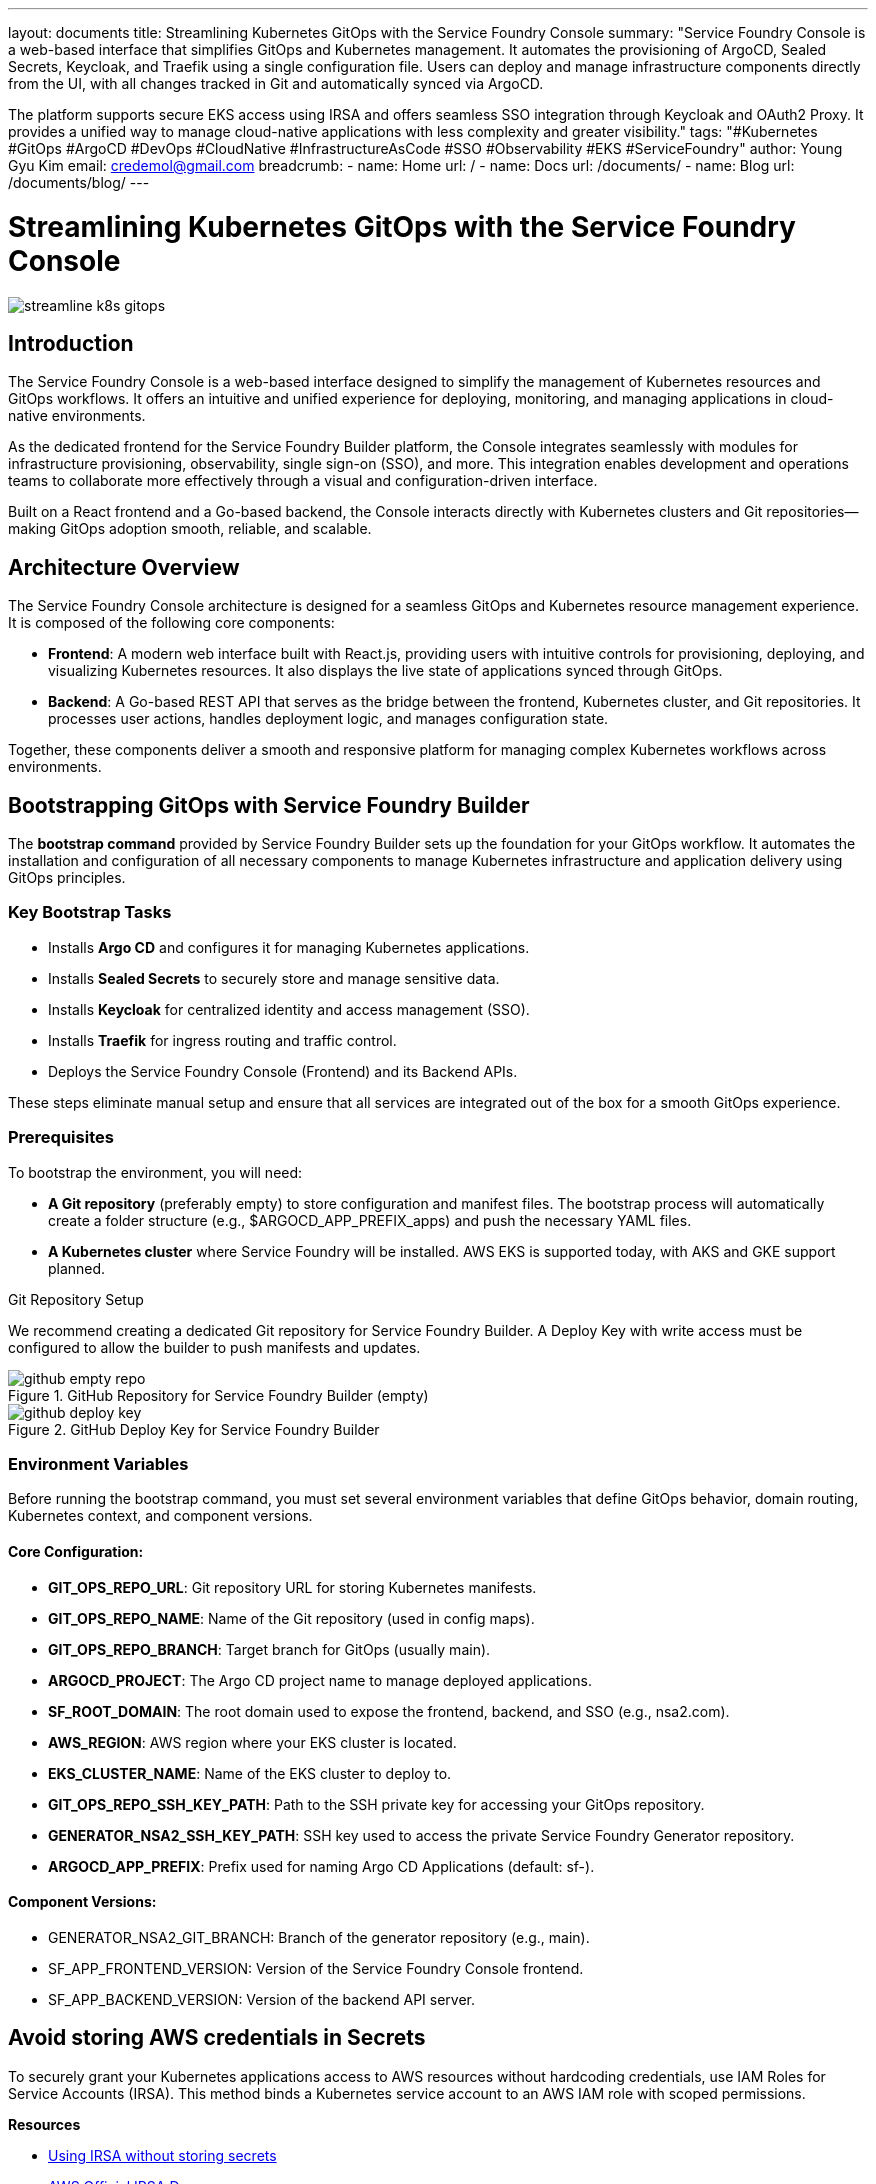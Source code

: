 ---
layout: documents
title: Streamlining Kubernetes GitOps with the Service Foundry Console
summary: "Service Foundry Console is a web-based interface that simplifies GitOps and Kubernetes management. It automates the provisioning of ArgoCD, Sealed Secrets, Keycloak, and Traefik using a single configuration file. Users can deploy and manage infrastructure components directly from the UI, with all changes tracked in Git and automatically synced via ArgoCD.

The platform supports secure EKS access using IRSA and offers seamless SSO integration through Keycloak and OAuth2 Proxy. It provides a unified way to manage cloud-native applications with less complexity and greater visibility."
tags: "#Kubernetes #GitOps #ArgoCD #DevOps #CloudNative #InfrastructureAsCode #SSO #Observability #EKS #ServiceFoundry"
author: Young Gyu Kim
email: credemol@gmail.com
breadcrumb:
  - name: Home
    url: /
  - name: Docs
    url: /documents/
  - name: Blog
    url: /documents/blog/
---

= Streamlining Kubernetes GitOps with the Service Foundry Console

:imagesdir: images

[.img-wide]
image::streamline-k8s-gitops.png[]

== Introduction

The Service Foundry Console is a web-based interface designed to simplify the management of Kubernetes resources and GitOps workflows. It offers an intuitive and unified experience for deploying, monitoring, and managing applications in cloud-native environments.

As the dedicated frontend for the Service Foundry Builder platform, the Console integrates seamlessly with modules for infrastructure provisioning, observability, single sign-on (SSO), and more. This integration enables development and operations teams to collaborate more effectively through a visual and configuration-driven interface.

Built on a React frontend and a Go-based backend, the Console interacts directly with Kubernetes clusters and Git repositories—making GitOps adoption smooth, reliable, and scalable.


== Architecture Overview

The Service Foundry Console architecture is designed for a seamless GitOps and Kubernetes resource management experience. It is composed of the following core components:

 * *Frontend*: A modern web interface built with React.js, providing users with intuitive controls for provisioning, deploying, and visualizing Kubernetes resources. It also displays the live state of applications synced through GitOps.
 * *Backend*: A Go-based REST API that serves as the bridge between the frontend, Kubernetes cluster, and Git repositories. It processes user actions, handles deployment logic, and manages configuration state.

Together, these components deliver a smooth and responsive platform for managing complex Kubernetes workflows across environments.

== Bootstrapping GitOps with Service Foundry Builder

The *bootstrap command* provided by Service Foundry Builder sets up the foundation for your GitOps workflow. It automates the installation and configuration of all necessary components to manage Kubernetes infrastructure and application delivery using GitOps principles.

=== Key Bootstrap Tasks

 * Installs *Argo CD* and configures it for managing Kubernetes applications.
 * Installs *Sealed Secrets* to securely store and manage sensitive data.
 * Installs *Keycloak* for centralized identity and access management (SSO).
 * Installs *Traefik* for ingress routing and traffic control.
 * Deploys the Service Foundry Console (Frontend) and its Backend APIs.

These steps eliminate manual setup and ensure that all services are integrated out of the box for a smooth GitOps experience.

=== Prerequisites

To bootstrap the environment, you will need:

 * *A Git repository* (preferably empty) to store configuration and manifest files. The bootstrap process will automatically create a folder structure (e.g., $ARGOCD_APP_PREFIX_apps) and push the necessary YAML files.
 * *A Kubernetes cluster* where Service Foundry will be installed. AWS EKS is supported today, with AKS and GKE support planned.

Git Repository Setup

We recommend creating a dedicated Git repository for Service Foundry Builder. A Deploy Key with write access must be configured to allow the builder to push manifests and updates.

.GitHub Repository for Service Foundry Builder (empty)
[.img-wide]
image::github-empty-repo.png[]


.GitHub Deploy Key for Service Foundry Builder
[.img-wide]
image::github-deploy-key.png[]

=== Environment Variables

Before running the bootstrap command, you must set several environment variables that define GitOps behavior, domain routing, Kubernetes context, and component versions.

==== Core Configuration:

 * *GIT_OPS_REPO_URL*: Git repository URL for storing Kubernetes manifests.
 * *GIT_OPS_REPO_NAME*: Name of the Git repository (used in config maps).
 * *GIT_OPS_REPO_BRANCH*: Target branch for GitOps (usually main).
 * *ARGOCD_PROJECT*: The Argo CD project name to manage deployed applications.
 * *SF_ROOT_DOMAIN*: The root domain used to expose the frontend, backend, and SSO (e.g., nsa2.com).
 * *AWS_REGION*: AWS region where your EKS cluster is located.
 * *EKS_CLUSTER_NAME*: Name of the EKS cluster to deploy to.
 * *GIT_OPS_REPO_SSH_KEY_PATH*: Path to the SSH private key for accessing your GitOps repository.
 * *GENERATOR_NSA2_SSH_KEY_PATH*: SSH key used to access the private Service Foundry Generator repository.
 * *ARGOCD_APP_PREFIX*: Prefix used for naming Argo CD Applications (default: sf-).

==== Component Versions:

 * GENERATOR_NSA2_GIT_BRANCH: Branch of the generator repository (e.g., main).
 * SF_APP_FRONTEND_VERSION: Version of the Service Foundry Console frontend.
 * SF_APP_BACKEND_VERSION: Version of the backend API server.


== Avoid storing AWS credentials in Secrets

To securely grant your Kubernetes applications access to AWS resources without hardcoding credentials, use IAM Roles for Service Accounts (IRSA). This method binds a Kubernetes service account to an AWS IAM role with scoped permissions.

*Resources*


* https://nsalexamy.github.io/service-foundry/pages/documents/blog/kube-config-without-aws-secret-access-key/[Using IRSA without storing secrets]
* https://docs.aws.amazon.com/eks/latest/userguide/iam-roles-for-service-accounts.html[AWS Official IRSA Docs]


=== Updating aws-auth ConfigMap in kube-system Namespace

To enable the Service Foundry Builder to interact with AWS via IRSA, you must update the aws-auth ConfigMap in the kube-system namespace to associate the IAM role with the appropriate service account.

[source,yaml]
----
# This is supposed to be in kube-system namespace.
apiVersion: v1
data:
  mapRoles: |
    - rolearn: arn:aws:iam::YOUR_AWS_ACCOUNT_ID:role/eksctl-your-cluster-name-addon-iamserviceaccount-kubeconfig-generator-sa
      username: system:node:{{EC2PrivateDNSName}} # This is typically for worker nodes, but conceptually similar for IRSA roles
      groups:
        - system:bootstrappers
        - system:nodes
    ## <1>
    - rolearn: arn:aws:iam::YOUR_AWS_ACCOUNT_ID:role/service-foundry-builder-role  # IRSA role for Service Foundry Builder. Created by the bootstrap command.
      username: arn:aws:eks:YOUR_AWS_REGION:YOUR_AWS_ACCOUNT_ID:cluster/YOUR_EKS_NAME # Kubernetes user name in ~/.kube/config file.
      groups:
        - system:masters
kind: ConfigMap
metadata:
  name: aws-auth
  namespace: kube-system
----
1. Replace placeholders with your actual AWS account ID, region, and cluster name.



== Bootstrap Command

To install the Service Foundry Builder and all its components, simply run the bootstrap script:


[source,terminal]
----
$ ./bootstrap-service-foundry-builder.sh
----

This script automates:

 * Creating necessary Kubernetes namespaces
 * Configuring secrets and config maps
 * Setting up IRSA roles for AWS access
 * Deploying the Service Foundry Builder Helm chart
 * Initializing Argo CD, Keycloak, Traefik, Sealed Secrets, and the Service Foundry Console

Script Breakdown:
 * Installs aws-secret, aws-configmap, and required GitHub deploy keys as Kubernetes secrets.
 * Configures the Service Foundry Console versions and GitOps settings.
 * Deploys the service-foundry-builder Helm chart using helm install.

A successful installation message is printed upon completion.

.View bootstrap-service-foundry-builder.sh and irsa.sh
[%collapsible]
====
.bootstrap-service-foundry-builder.sh
[source,bash]
----
#!/bin/bash

set -e

CWD=$(pwd)

# set variables that will be saved in the secrets and configmaps
GENERATOR_NSA2_GIT_BRANCH=${GENERATOR_NSA2_GIT_BRANCH:-"release-0.7.0"}
CLOUD_PROVIDER=${CLOUD_PROVIDER:-}
#AWS_ACCESS_KEY_ID=${AWS_ACCESS_KEY_ID:-}
AWS_ACCOUNT_ID=${AWS_ACCOUNT_ID:-}
#AWS_SECRET_ACCESS_KEY=${AWS_SECRET_ACCESS_KEY:-}
AWS_REGION=${AWS_REGION:-"us-west-2"}
EKS_CLUSTER_NAME=${EKS_CLUSTER_NAME:-young-eks}
GIT_OPS_REPO_URL=${GIT_OPS_REPO_URL:-"git@github.com:nsalexamy/service-foundry-argocd.git"}
GIT_OPS_REPO_NAME=${GIT_OPS_REPO_NAME:-"service-foundry-argocd"}
ARGOCD_PROJECT=${ARGOCD_PROJECT:-"service-foundry"}
SF_ROOT_DOMAIN=${SF_ROOT_DOMAIN:-"nsa2.com"}
SF_APP_FRONTEND_VERSION=${SF_APP_FRONTEND_VERSION:-"0.1.0"}
SF_APP_BACKEND_VERSION=${SF_APP_BACKEND_VERSION:-"0.1.0"}

# Set the version of the service-foundry-builder chart
SF_BUILDER_CHART_VERSION=0.1.9

# SSH Key Path
GENERATOR_NSA2_SSH_KEY_PATH=${GENERATOR_NSA2_SSH_KEY_PATH:-"./ssh/id_rsa"}
GIT_OPS_REPO_SSH_KEY_PATH=${GIT_OPS_REPO_SSH_KEY_PATH:-"./argocd-ssh/argocd_id_rsa"}

echo "GENERATOR_NSA2_GIT_BRANCH: $GENERATOR_NSA2_GIT_BRANCH"
echo "EKS_CLUSTER_NAME: $EKS_CLUSTER_NAME"


kubectl get namespace service-foundry &> /dev/null || kubectl create namespace service-foundry

kubectl -n service-foundry get secret aws-secret &> /dev/null || \
kubectl -n service-foundry create secret generic aws-secret \
  --from-literal=AWS_ACCOUNT_ID=$AWS_ACCOUNT_ID \
  --from-literal=AWS_REGION=$AWS_REGION

source ./irsa.sh

kubectl -n service-foundry get configmap aws-configmap &> /dev/null || \
kubectl -n service-foundry create configmap aws-configmap \
  --from-literal=EKS_CLUSTER_NAME=$EKS_CLUSTER_NAME

kubectl -n service-foundry get secret service-foundry-github-ssh &> /dev/null || \
kubectl -n service-foundry create secret generic service-foundry-github-ssh \
  --from-file=id_rsa=$GENERATOR_NSA2_SSH_KEY_PATH \
  --from-file=argocd_id_rsa=$GIT_OPS_REPO_SSH_KEY_PATH


# create an empty service-foundry-builder-secret
kubectl -n service-foundry get secret service-foundry-builder-secret &> /dev/null || \
kubectl -n service-foundry create secret generic service-foundry-builder-secret

kubectl -n service-foundry get configmap service-foundry-builder-configmap &> /dev/null || \
kubectl -n service-foundry create configmap service-foundry-builder-configmap \
  --from-literal=GIT_OPS_REPO_URL="$GIT_OPS_REPO_URL" \
  --from-literal=GIT_OPS_REPO_NAME="$GIT_OPS_REPO_NAME" \
  --from-literal=ARGOCD_PROJECT="$ARGOCD_PROJECT" \
  --from-literal=SF_ROOT_DOMAIN="$SF_ROOT_DOMAIN" \
  --from-literal=SF_APP_FRONTEND_VERSION="$SF_APP_FRONTEND_VERSION" \
  --from-literal=SF_APP_BACKEND_VERSION="$SF_APP_BACKEND_VERSION" \
  --from-literal=GENERATOR_NSA2_GIT_BRANCH="$GENERATOR_NSA2_GIT_BRANCH"


# if service-foundry-config-files secret exists, delete it
kubectl -n service-foundry get secret service-foundry-config-files &> /dev/null && \
  kubectl -n service-foundry delete secret service-foundry-config-files

# create an empty service-foundry-config-files secret
kubectl create secret generic service-foundry-config-files \
  -n service-foundry

helm install service-foundry-builder service-foundry/service-foundry-builder \
  --set command=bootstrap \
  --set serviceAccount.annotations."eks\.amazonaws\.com/role-arn"=arn:aws:iam::${AWS_ACCOUNT_ID}:role/service-foundry-builder-role \
  -n service-foundry --create-namespace --version $SF_BUILDER_CHART_VERSION

echo "Service Foundry Builder installed successfully."
----

.irsa.sh
[source,bash]
----
#!/bin/bash

echo "Creating eks-update-kubeconfig-policy if it does not exist..."
aws iam get-policy --policy-arn arn:aws:iam::${AWS_ACCOUNT_ID}:policy/eks-update-kubeconfig-policy &> /dev/null || \
aws iam create-policy \
  --policy-name eks-update-kubeconfig-policy \
  --policy-document file://eks-update-kubeconfig-policy.json


OIDC_PROVIDER=$(aws eks describe-cluster --name $EKS_CLUSTER_NAME --region $AWS_REGION --query "cluster.identity.oidc.issuer" --output text | sed -e "s/^https:\/\///")

cat <<EOF  > trust-policy.json
{
  "Version": "2012-10-17",
  "Statement": [
    {
      "Effect": "Allow",
      "Principal": {
        "Federated": "arn:aws:iam::$AWS_ACCOUNT_ID:oidc-provider/$OIDC_PROVIDER"
      },
      "Action": "sts:AssumeRoleWithWebIdentity",
      "Condition": {
        "StringEquals": {
          "${OIDC_PROVIDER}:sub": "system:serviceaccount:service-foundry:service-foundry-builder"
        }
      }
    }
  ]
}

EOF


if ! aws iam get-role --role-name service-foundry-builder-role &> /dev/null ; then
  aws iam create-role \
    --role-name service-foundry-builder-role \
    --assume-role-policy-document file://trust-policy.json


  aws iam attach-role-policy \
    --role-name service-foundry-builder-role \
    --policy-arn arn:aws:iam::${AWS_ACCOUNT_ID}:policy/eks-update-kubeconfig-policy
else
  echo "service-foundry-builder-role already exists. Skipping creation."
fi
----
====

== Installed Components

Once the bootstrap process is complete, the following components are deployed to your Kubernetes cluster and configured for GitOps:

* *Kubernetes manifest files* in Git Repository
* *ArgoCD* for GitOps-based application management
* *Sealed Secrets* for secure secret management
* *Keycloak* for single sign-on (SSO) and identity management
* *Traefik* as the ingress controller
* *Service Foundry App Frontend*
* *Service Foundry App Backend*
* *Oauth2 Proxy* for authentication
* *Full SSO Integration* across the Console frontend and backend

=== Kubernetes manifest files in Git 

The bootstrap script commits all generated Kubernetes manifests to the Git repository defined in GIT_OPS_REPO_URL. These manifests are stored under the $ARGOCD_APP_PREFIX_apps folder.

Manifests include:
 * Argo CD Applications
 * Kustomize-ready base and overlay resources
 * Sealed Secrets (actual Secrets are not stored for security)
 * Helm values and release metadata


.GitHub Repository with Kubernetes manifest files
[.img-wide]
image::github-provisioning.png[]

=== ArgoCD

Argo CD is deployed in the argocd namespace. All services deployed by the bootstrap process are managed as *Argo CD Applications* and grouped under a dedicated Argo CD Project.

 * *Repositories Tab*: Lists connected Git repositories.
 * *Applications Tab*: Shows deployment status of each application.
 * *Projects Tab*: Organizes and scopes application access.

GitOps becomes the single source of truth for cluster state.

.ArgoCD UI - Argocd Applications
[.img-wide]
image::argocd-applications.png[]

.ArgoCD UI - Argocd Repositories
[.img-wide]
image::argocd-repositories.png[]

.ArgoCD UI - Argocd Projects
[.img-wide]
image::argocd-projects.png[]

=== Sealed Secrets

*Sealed Secrets Controller* is installed in the kube-system namespace. It ensures that secrets can be stored safely in Git repositories in encrypted form.

You can verify the controller is running:

[source,terminal]
----
$ kubectl get pods -n kube-system -l app=sealed-secrets-controller

# Example output:
NAME                                             READY   STATUS    RESTARTS   AGE
pod/sealed-secrets-controller-6f44bdc558-pgj6p   1/1     Running   0          28m

NAME                                TYPE        CLUSTER-IP      EXTERNAL-IP   PORT(S)    AGE
service/sealed-secrets-controller   ClusterIP   10.100.94.127   <none>        8080/TCP   4h26m

NAME                                        READY   UP-TO-DATE   AVAILABLE   AGE
deployment.apps/sealed-secrets-controller   1/1     1            1           4h26m

NAME                                                   DESIRED   CURRENT   READY   AGE
replicaset.apps/sealed-secrets-controller-6f44bdc558   1         1         1       4h26m
----

A ClusterIP service is exposed for the controller, and only SealedSecrets (not raw Secrets) are stored in Git.

=== Keycloak

Keycloak is deployed in the keycloak namespace and exposed via a LoadBalancer service to support both internal and external authentication.

 * A realm named default is created.
 * An OAuth2 client named nsa2 is registered.
 * A default user devops with password password is created and assigned the admin role.

The OIDC issuer URL is available through the Keycloak service’s external IP.


[source,shell]
----
$ kubectl get svc keycloak -n keycloak

NAME       TYPE           CLUSTER-IP     EXTERNAL-IP                                                                 PORT(S)        AGE
keycloak   LoadBalancer   10.100.192.3   ac6dee47xxxxxxx-536941030.ca-central-1.elb.amazonaws.com   80:31243/TCP   4h33m
----

The OIDC ISSUER URL for Keycloak is: `http://ac6dee47xxxxxxx-536941030.ca-central-1.elb.amazonaws.com/realms/default`

.Keycloak Clients
[.img-wide]
image::keycloak-clients.png[]

=== Traefik

Traefik is deployed in the traefik namespace and serves as the ingress gateway for all Service Foundry Console components.

[source,terminal]
----
$ kubectl get svc traefik -n traefik

# Example output:
NAME      TYPE           CLUSTER-IP       EXTERNAL-IP                                                                  PORT(S)                      AGE
traefik   LoadBalancer   10.100.221.209   a037cbea01f4yyyyyyyy-1420357204.ca-central-1.elb.amazonaws.com   80:30929/TCP,443:30565/TCP   4h38m

----

Traefik uses IngressRoute resources to route traffic based on domain names (configured using SF_ROOT_DOMAIN).

=== Service Foundry Console (Frontend)

The frontend UI is built with React.js and provides a visual interface for:

 * Deploying applications
 * Managing GitOps pipelines
 * Viewing current resource state

It is deployed in the service-foundry namespace and routed via Traefik and OAuth2 Proxy.

=== Service Foundry Console (Backend)

The backend is a Go-based REST API that powers the frontend UI and manages:

 * Interactions with Kubernetes APIs
 * Git repository operations
 * Application state and deployment logic

It runs in the service-foundry namespace and communicates securely with the frontend.

=== Oauth2 Proxy

OAuth2 Proxy is deployed to enforce authentication with Keycloak. It sits in front of the Console and handles login flows, token validation, and session management.

Verify its status with:

[source,terminal]
----
$ kubectl -n service-foundry get all -l app.kubernetes.io/name=oauth2-proxy

# Example output:
NAME                               READY   STATUS    RESTARTS        AGE
pod/oauth2-proxy-6bbcfcd8f-rsrhd   1/1     Running   5 (8m16s ago)   10m

NAME                   TYPE        CLUSTER-IP       EXTERNAL-IP   PORT(S)            AGE
service/oauth2-proxy   ClusterIP   10.100.166.228   <none>        80/TCP,44180/TCP   4h57m

NAME                           READY   UP-TO-DATE   AVAILABLE   AGE
deployment.apps/oauth2-proxy   1/1     1            1           4h57m

NAME                                     DESIRED   CURRENT   READY   AGE
replicaset.apps/oauth2-proxy-6bbcfcd8f   1         1         1       4h57m
----

=== SSO Integration

Both the frontend and backend are integrated with Keycloak through OAuth2 Proxy using a shared session and authorization mechanism.

IngressRoutes for both components include:
 * cors-headers middleware for cross-origin requests
 * forward-auth middleware to delegate authentication to Keycloak

.verify IngressRoute for Service Foundry Console Frontend
[source,shell]
----
$ kubectl -n service-foundry get ingressroute service-foundry-sso-ingress-route -o yaml \
| yq 'pick(["spec"])'
----

.Example IngressRoute for Service Foundry App Frontend
[source,yaml]
----
spec:
  entryPoints:
    - web
  routes:
    - kind: Rule
      match: Host(`sfapp.nsa2.com`)
      middlewares:
        - name: cors-headers
        - name: forward-auth
      services:
        - name: service-foundry-app-frontend
          port: http
    - kind: Rule
      match: Host(`sfapp-backend.nsa2.com`)
      middlewares:
        - name: cors-headers
        - name: forward-auth
      services:
        - name: service-foundry-app-backend
          port: http
----

For both frontend and backend, the IngressRoute is configured to use the `cors-headers` middleware for handling CORS headers and the `forward-auth` middleware for forwarding authentication requests to Keycloak.

==== Middlewares for CORS and Forward Auth

There are two middlewares configured for the Service Foundry App Frontend and Backend:

* cors-headers: This middleware adds CORS headers to the responses, allowing cross-origin requests from the frontend to the backend.
* forward-auth: This middleware forwards authentication requests to Keycloak, enabling single sign-on (SSO) capabilities for the Service Foundry Console.

.Example Middleware for CORS Headers
[source,shell]
----
kubectl -n service-foundry get middleware cors-headers -o yaml | yq 'pick(["kind",  "spec"])'
----

Example output:
[source,yaml]
----
kind: Middleware
spec:
  headers:
    accessControlAllowCredentials: true
    accessControlAllowHeaders:
      - Content-Type
      - Authorization
      - X-Requested-With
      - Accept
      - Origin
    accessControlAllowMethods:
      - GET
      - OPTIONS
      - PUT
      - POST
      - DELETE
      - PATCH
    accessControlAllowOriginList:
      - http://sfapp.nsa2.com
      - http://sfapp-backend.nsa2.com
    accessControlMaxAge: 100
    addVaryHeader: true
----

.Example Middleware for Forward Auth
[source,shell]
----
$ kubectl -n service-foundry get middleware forward-auth -o yaml | yq 'pick(["kind", "spec"])'

# Example output:
kind: Middleware
spec:
  forwardAuth:
    address: http://oauth2-proxy.service-foundry.svc.cluster.local/oauth2/
    authResponseHeaders:
      - X-Auth-Request-User
      - X-Auth-Request-Email
      - Authorization
    trustForwardHeader: true
----

== Accessing Service Foundry Console

Once the bootstrap process completes, you can access the Service Foundry Console via a browser. It offers a user-friendly interface for provisioning applications, managing Kubernetes resources, and tracking GitOps workflows visually.

=== DNS Configuration

To access the Service Foundry Console, you must configure DNS records that map domain names to the external IP of the Traefik LoadBalancer. These domain names are based on the value of SF_ROOT_DOMAIN.

For example, if SF_ROOT_DOMAIN is nsa2.com, your DNS entries should look like:

[source,toml]
----
{traefik-lb-public-ip-address}	  oauth2-proxy.nsa2.com	   # Oauth2 Proxy
{traefik-lb-public-ip-address}	  sfapp.nsa2.com           # Console Frontend
{traefik-lb-public-ip-address}	  sfapp-backend.nsa2.com   # Console Backend
----

Visit http://sfapp.nsa2.com to launch the frontend.

=== Logging In

When accessing the Console, your browser is redirected to Keycloak for authentication. Use the default login credentials:

 * Username: devops
 * Password: password

These credentials were created during the bootstrap process and can be managed within Keycloak.

[.img-wide]

.Login Page provided by Keycloak
[.img-wide]
image::sfapp-login.png[]

=== Application Management UI

Once logged in, you’ll land on the Installed Components view. From there, you can monitor existing deployments, check their sync status, or deploy additional components.

Click the “Deploy More Components” button to select new infrastructure modules (like Prometheus Operator) and generate configuration files using the Console UI.

These files are committed to the GitOps repository, and ArgoCD automatically applies the changes in the cluster.


.Installed Components
[.img-wide]
image::sfapp-installed-components.png[]


.Deploy More Components in Dark Mode
[.img-wide]
image::sfapp-deploy-dark.png[]

* *Argocd Application Prefix*: infra-
* *Prometheus Operator*: check

And the click 'Deploy' button to deploy the selected components.

.Git Repository with Prometheus Operator configuration files
[.img-wide]
image::github-prometheus-operator.png[]

After a while, you can also see the Prometheus Operator on ArgoCD UI.

.ArgoCD UI - Prometheus Operator Application
[.img-wide]
image::argocd-prometheus-operator.png[]

== Auto Sync with ArgoCD

ArgoCD is configured for auto-sync, meaning any changes committed to the GitOps repository are automatically reflected in the Kubernetes cluster.

Here is an example of how to update the Prometheus Operator configuration:

.VS Code Editor - Editing Configuration Files
[.img-wide]
image::vscode-edit-custom-values.png[]

. Edit custom-values.yaml to set replicaCount: 2
. Run:
[source,shell]
----
$ git commit -am "Increase replica count"
$ git push origin main
----
[start=3]
. ArgoCD detects the update and syncs the application automatically.

You can visually confirm the update via the ArgoCD UI or CLI.

.ArgoCD UI - Auto Sync
[.img-wide]
image::argocd-update-resources.png[]

== Future Enhancements

Service Foundry Console will continue to evolve with features focused on user experience, security, and operational insight:

=== Kubernetes Resource Management

View and manage deployments, scale resources, and monitor pod health directly in the UI.

=== Integrated Monitoring and Observability

Deeper integration with Prometheus, Grafana, and Tempo to visualize application performance, logs, and traces.


== Conclusion

The *Service Foundry Console*, combined with the *Builder platform*, offers a powerful yet approachable way to manage Kubernetes GitOps workflows. It abstracts complex configurations and provides a seamless interface for deploying, scaling, and observing modern cloud-native applications.

By combining ArgoCD, Keycloak, Traefik, and Sealed Secrets under a single configuration-driven platform, Service Foundry enables teams to shift their focus from infrastructure wiring to application delivery and operational excellence.


📘 View the web version:

* https://nsalexamy.github.io/service-foundry/pages/documents/blog/streamline-k8s-gitops/

